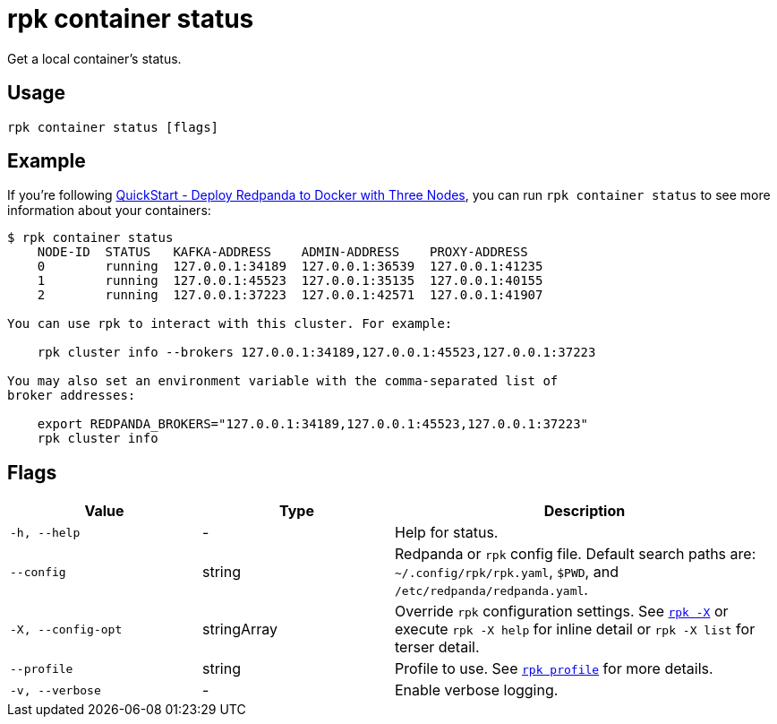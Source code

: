 = rpk container status

Get a local container's status.

== Usage

[,bash]
----
rpk container status [flags]
----

== Example

If you're following xref:get-started:quick-start.adoc#tabs-1-three-brokers[QuickStart -  Deploy Redpanda to Docker with Three Nodes], you can run `rpk container status` to see more information about your containers:

[,bash]
----
$ rpk container status
    NODE-ID  STATUS   KAFKA-ADDRESS    ADMIN-ADDRESS    PROXY-ADDRESS    
    0        running  127.0.0.1:34189  127.0.0.1:36539  127.0.0.1:41235  
    1        running  127.0.0.1:45523  127.0.0.1:35135  127.0.0.1:40155  
    2        running  127.0.0.1:37223  127.0.0.1:42571  127.0.0.1:41907  

You can use rpk to interact with this cluster. For example:

    rpk cluster info --brokers 127.0.0.1:34189,127.0.0.1:45523,127.0.0.1:37223

You may also set an environment variable with the comma-separated list of
broker addresses:

    export REDPANDA_BROKERS="127.0.0.1:34189,127.0.0.1:45523,127.0.0.1:37223"
    rpk cluster info
----

== Flags

[cols="1m,1a,2a"]
|===
|*Value* |*Type* |*Description*

|-h, --help |- |Help for status.

|--config |string |Redpanda or `rpk` config file. Default search paths are: 
`~/.config/rpk/rpk.yaml`, `$PWD`, and `/etc/redpanda/redpanda.yaml`.

|-X, --config-opt |stringArray |Override `rpk` configuration settings. See xref:reference:rpk/rpk-x-options.adoc[`rpk -X`] or execute `rpk -X help` for inline detail or `rpk -X list` for terser detail.

|--profile |string |Profile to use. See xref:reference:rpk/rpk-profile.adoc[`rpk profile`] for more details.

|-v, --verbose |- |Enable verbose logging.
|===

